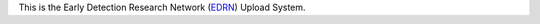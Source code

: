 This is the Early Detection Research Network (EDRN_) Upload System.


.. _EDRN: http://edrn.nci.nih.gov/
